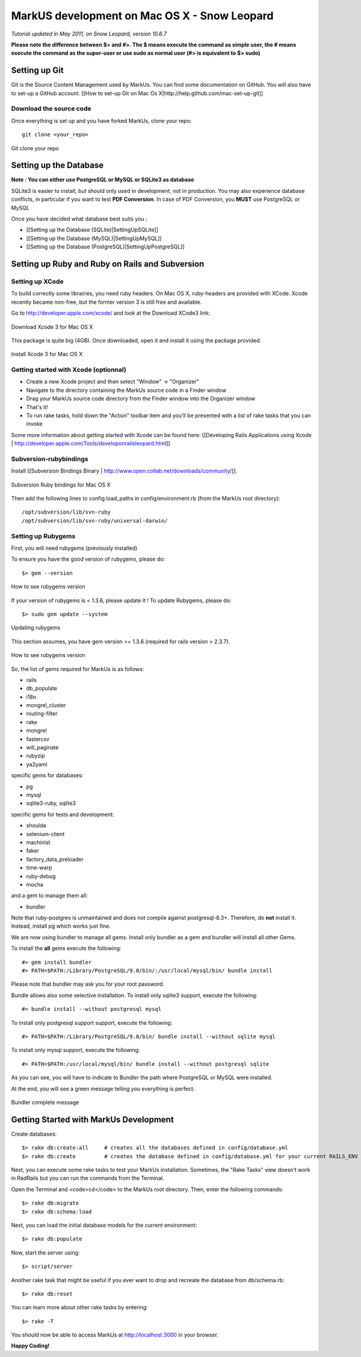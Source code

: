 ================================================================================
MarkUS development on Mac OS X - Snow Leopard
================================================================================

*Tutorial updated in May 2011, on Snow Leopard, version 10.6.7*

**Please note the difference between $> and #>. The $ means execute the command
as simple user, the # means execute the command as the super-user or use sudo
as normal user (#> is equivalent to $> sudo)**

Setting up Git
================================================================================

Git is the Source Content Management used by MarkUs. You can find some
documentation on GitHub. You will also have to set-up a GitHub account. [[How
to set-up Git on Mac Os X|http://help.github.com/mac-set-up-git]]

Download the source code
--------------------------------------------------------------------------------
Once everything is set up and you have forked MarkUs, clone your repo:

::

  git clone <your_repo>

.. figure:: images/Installation_MacOsX-Git_clone.png
   :scale: 100%
   :align: center
   :alt: Git

   Git clone your repo

Setting up the Database
================================================================================

**Note : You can either use PostgreSQL or MySQL or SQLite3 as database**

SQLite3 is easier to install, but should only used in development, not in
production. You may also experience database conflicts, in particular if you
want to test **PDF Conversion**. In case of PDF Conversion, you **MUST** use
PostgreSQL or MySQL

Once you have decided what database best suits you :

* [[Setting up the Database (SQLite)|SettingUpSQLite]]
* [[Setting up the Database (MySQL)|SettingUpMySQL]]
* [[Setting up the Database (PostgreSQL)|SettingUpPostgreSQL]]

Setting up Ruby and Ruby on Rails and Subversion
================================================================================

Setting up XCode
--------------------------------------------------------------------------------

To build correctly some librairies, you need ruby headers. On Mac OS X,
ruby-headers are provided with XCode. Xcode recently became non-free, but the
former version 3 is still free and available.

Go to http://developer.apple.com/xcode/ and look at the Download XCode3 link:


.. figure:: images/Installation_MacOsX-Xcode3.png
   :scale: 100%
   :align: center
   :alt: XCode3

   Download Xcode 3 for Mac OS X

This package is quite big (4GB). Once downloaded, open it and install it using the package provided:

.. figure:: images/Installation_MacOsX-Xcode3_package.png
   :scale: 100%
   :align: center
   :alt: XCode3 Package

   Install Xcode 3 for Mac OS X

Getting started with Xcode (optionnal)
--------------------------------------------------------------------------------

* Create a new Xcode project and then select "Window" -> "Organizer"
* Navigate to the directory containing the MarkUs source code in a Finder window
* Drag your MarkUs source code directory from the Finder window into the
  Organizer window
* That's it! 
* To run rake tasks, hold down the "Action" toolbar item and you'll be
  presented with a list of rake tasks that you can invoke

Some more information about getting started with Xcode can be found here:
[[Developing Rails Applications using Xcode |
http://developer.apple.com/Tools/developonrailsleopard.html]]

Subversion-rubybindings
--------------------------------------------------------------------------------

Install [[Subversion Bindings Binary |
http://www.open.collab.net/downloads/community/]].

.. figure:: images/Installation_MacOsX-Subversion_package.png
   :scale: 100%
   :align: center
   :alt: Subversion package

   Subversion Ruby bindings for Mac OS X

Then add the following lines to config.load_paths in config/environment.rb
(from the MarkUs root directory)::

    /opt/subversion/lib/svn-ruby
    /opt/subversion/lib/svn-ruby/universal-darwin/

Setting up Rubygems
--------------------------------------------------------------------------------
First, you will need rubygems (previously installed)

To ensure you have the good version of rubygems, please do::

    $> gem --version

.. figure:: images/Installation_MacOsX-Gem_version.png
   :scale: 100%
   :align: center
   :alt: Rubygems version

   How to see rubygems version

If your version of rubygems is < 1.3.6, please update it ! To update Rubygems, please do::

    $> sudo gem update --system

  
.. figure:: images/Installation_MacOsX-Gem_update.png
   :scale: 100%
   :align: center
   :alt: Updating rubygems

   Updating rubygems


This section assumes, you have gem version >= 1.3.6 (required for rails version
> 2.3.7).

.. figure:: images/Installation_MacOsX-Gem_version2.png
   :scale: 100%
   :align: center
   :alt: Rubygems version

   How to see rubygems version

So, the list of gems required for MarkUs is as follows:

* rails
* db_populate
* i18n
* mongrel_cluster
* routing-filter
* rake
* mongrel
* fastercsv
* will_paginate
* rubyzip
* ya2yaml

specific gems for databases:

* pg
* mysql
* sqlite3-ruby, sqlite3

specific gems for tests and development:

* shoulda
* selenium-client
* machinist
* faker
* factory_data_preloader
* time-warp
* ruby-debug
* mocha

and a gem to manage them all:

* bundler

Note that ruby-postgres is unmaintained and does not compile against
postgresql-8.3+. Therefore, do **not** install it. Instead, install pg
which works just fine. 

We are now using bundler to manage all gems. Install only bundler as a gem and 
bundler will install all other Gems.

To install the **all** gems execute the following::

    #> gem install bundler
    #> PATH=$PATH:/Library/PostgreSQL/9.0/bin/:/usr/local/mysql/bin/ bundle install

Please note that bundler may ask you for your root password.

Bundle allows also some selective installation. To install only sqlite3
support, execute the following::

    #> bundle install --without postgresql mysql

To install only postgresql support support, execute the following::

    #> PATH=$PATH:/Library/PostgreSQL/9.0/bin/ bundle install --without sqlite mysql

To install only mysql support, execute the following::

    #> PATH=$PATH:/usr/local/mysql/bin/ bundle install --without postgresql sqlite

As you can see, you will have to indicate to Bundler the path where PostgreSQL
or MySQL were installed.

At the end, you will see a green message telling you everything is perfect:

.. figure:: images/Installation_MacOsX-Bundler_complete.png
   :scale: 100%
   :align: center
   :alt: Bundler complete message

   Bundler complete message

Getting Started with MarkUs Development
================================================================================

Create databases:

::

    $> rake db:create:all     # creates all the databases defined in config/database.yml
    $> rake db:create         # creates the database defined in config/database.yml for your current RAILS_ENV

Next, you can execute some rake tasks to test your MarkUs installation.
Sometimes, the "Rake Tasks" view doesn't work in RadRails but you can run the
commands from the Terminal.

Open the Terminal and <code>cd</code> to the MarkUs root directory. Then,
enter the following commands: ::

    $> rake db:migrate
    $> rake db:schema:load

Next, you can load the initial database models for the current environment::

    $> rake db:populate

Now, start the server using::

    $> script/server

Another rake task that might be useful if you ever want to drop and recreate
the database from db/schema.rb::

    $> rake db:reset

You can learn more about other rake tasks by entering::

    $> rake -T


You should now be able to access MarkUs at http://localhost:3000 in your browser.

**Happy Coding!**

